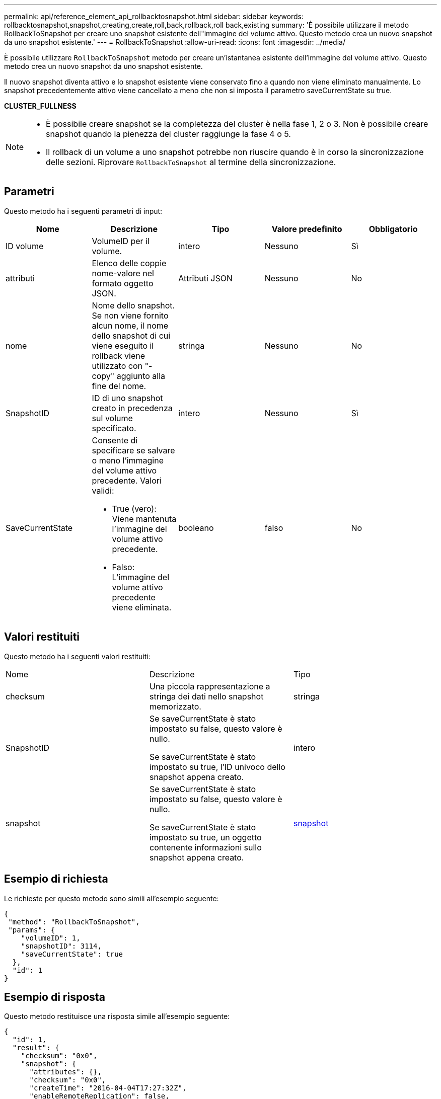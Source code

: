 ---
permalink: api/reference_element_api_rollbacktosnapshot.html 
sidebar: sidebar 
keywords: rollbacktosnapshot,snapshot,creating,create,roll,back,rollback,roll back,existing 
summary: 'È possibile utilizzare il metodo RollbackToSnapshot per creare uno snapshot esistente dell"immagine del volume attivo. Questo metodo crea un nuovo snapshot da uno snapshot esistente.' 
---
= RollbackToSnapshot
:allow-uri-read: 
:icons: font
:imagesdir: ../media/


[role="lead"]
È possibile utilizzare `RollbackToSnapshot` metodo per creare un'istantanea esistente dell'immagine del volume attivo. Questo metodo crea un nuovo snapshot da uno snapshot esistente.

Il nuovo snapshot diventa attivo e lo snapshot esistente viene conservato fino a quando non viene eliminato manualmente. Lo snapshot precedentemente attivo viene cancellato a meno che non si imposta il parametro saveCurrentState su true.

*CLUSTER_FULLNESS*

[NOTE]
====
* È possibile creare snapshot se la completezza del cluster è nella fase 1, 2 o 3. Non è possibile creare snapshot quando la pienezza del cluster raggiunge la fase 4 o 5.
* Il rollback di un volume a uno snapshot potrebbe non riuscire quando è in corso la sincronizzazione delle sezioni. Riprovare `RollbackToSnapshot` al termine della sincronizzazione.


====


== Parametri

Questo metodo ha i seguenti parametri di input:

|===
| Nome | Descrizione | Tipo | Valore predefinito | Obbligatorio 


 a| 
ID volume
 a| 
VolumeID per il volume.
 a| 
intero
 a| 
Nessuno
 a| 
Sì



 a| 
attributi
 a| 
Elenco delle coppie nome-valore nel formato oggetto JSON.
 a| 
Attributi JSON
 a| 
Nessuno
 a| 
No



 a| 
nome
 a| 
Nome dello snapshot. Se non viene fornito alcun nome, il nome dello snapshot di cui viene eseguito il rollback viene utilizzato con "- copy" aggiunto alla fine del nome.
 a| 
stringa
 a| 
Nessuno
 a| 
No



 a| 
SnapshotID
 a| 
ID di uno snapshot creato in precedenza sul volume specificato.
 a| 
intero
 a| 
Nessuno
 a| 
Sì



 a| 
SaveCurrentState
 a| 
Consente di specificare se salvare o meno l'immagine del volume attivo precedente. Valori validi:

* True (vero): Viene mantenuta l'immagine del volume attivo precedente.
* Falso: L'immagine del volume attivo precedente viene eliminata.

 a| 
booleano
 a| 
falso
 a| 
No

|===


== Valori restituiti

Questo metodo ha i seguenti valori restituiti:

|===


| Nome | Descrizione | Tipo 


 a| 
checksum
 a| 
Una piccola rappresentazione a stringa dei dati nello snapshot memorizzato.
 a| 
stringa



 a| 
SnapshotID
 a| 
Se saveCurrentState è stato impostato su false, questo valore è nullo.

Se saveCurrentState è stato impostato su true, l'ID univoco dello snapshot appena creato.
 a| 
intero



 a| 
snapshot
 a| 
Se saveCurrentState è stato impostato su false, questo valore è nullo.

Se saveCurrentState è stato impostato su true, un oggetto contenente informazioni sullo snapshot appena creato.
 a| 
xref:reference_element_api_snapshot.adoc[snapshot]

|===


== Esempio di richiesta

Le richieste per questo metodo sono simili all'esempio seguente:

[listing]
----
{
 "method": "RollbackToSnapshot",
 "params": {
    "volumeID": 1,
    "snapshotID": 3114,
    "saveCurrentState": true
  },
  "id": 1
}
----


== Esempio di risposta

Questo metodo restituisce una risposta simile all'esempio seguente:

[listing]
----
{
  "id": 1,
  "result": {
    "checksum": "0x0",
    "snapshot": {
      "attributes": {},
      "checksum": "0x0",
      "createTime": "2016-04-04T17:27:32Z",
      "enableRemoteReplication": false,
      "expirationReason": "None",
      "expirationTime": null,
      "groupID": 0,
      "groupSnapshotUUID": "00000000-0000-0000-0000-000000000000",
      "name": "test1-copy",
      "snapshotID": 1,
      "snapshotUUID": "30d7e3fe-0570-4d94-a8d5-3cc8097a6bfb",
      "status": "done",
      "totalSize": 5000658944,
      "virtualVolumeID": null,
      "volumeID": 1
    },
    "snapshotID": 1
  }
}
----


== Novità dalla versione

9,6
